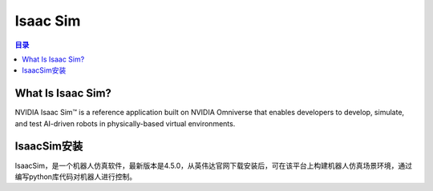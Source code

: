 Isaac Sim
==========
.. contents:: 目录

What Is Isaac Sim?
------------------
NVIDIA Isaac Sim™ is a reference application built on NVIDIA Omniverse that enables developers to develop, simulate, and test AI-driven robots in physically-based virtual environments.

IsaacSim安装
--------------
IsaacSim，是一个机器人仿真软件，最新版本是4.5.0，从英伟达官网下载安装后，可在该平台上构建机器人仿真场景环境，通过编写python库代码对机器人进行控制。
